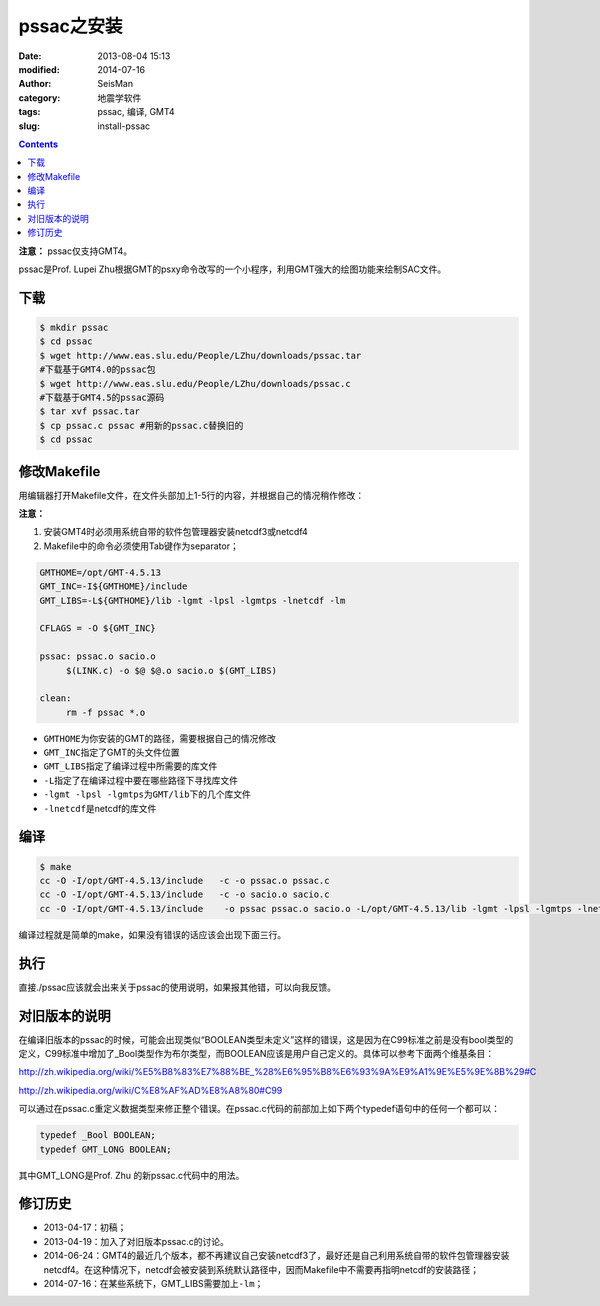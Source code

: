 pssac之安装
###########

:date: 2013-08-04 15:13
:modified: 2014-07-16
:author: SeisMan
:category: 地震学软件
:tags: pssac, 编译, GMT4
:slug: install-pssac

.. contents::

**注意：** pssac仅支持GMT4。

pssac是Prof. Lupei Zhu根据GMT的psxy命令改写的一个小程序，利用GMT强大的绘图功能来绘制SAC文件。

下载
====

.. code-block:: bash

   $ mkdir pssac
   $ cd pssac
   $ wget http://www.eas.slu.edu/People/LZhu/downloads/pssac.tar
   #下载基于GMT4.0的pssac包
   $ wget http://www.eas.slu.edu/People/LZhu/downloads/pssac.c
   #下载基于GMT4.5的pssac源码
   $ tar xvf pssac.tar
   $ cp pssac.c pssac #用新的pssac.c替换旧的
   $ cd pssac

修改Makefile
============

用编辑器打开Makefile文件，在文件头部加上1-5行的内容，并根据自己的情况稍作修改：

**注意：**

#. 安装GMT4时必须用系统自带的软件包管理器安装netcdf3或netcdf4
#. Makefile中的命令必须使用Tab键作为separator；

.. code-block:: makefile

   GMTHOME=/opt/GMT-4.5.13
   GMT_INC=-I${GMTHOME}/include
   GMT_LIBS=-L${GMTHOME}/lib -lgmt -lpsl -lgmtps -lnetcdf -lm

   CFLAGS = -O ${GMT_INC}

   pssac: pssac.o sacio.o
        $(LINK.c) -o $@ $@.o sacio.o $(GMT_LIBS)

   clean:
        rm -f pssac *.o

-  ``GMTHOME``\ 为你安装的GMT的路径，需要根据自己的情况修改
-  ``GMT_INC``\ 指定了GMT的头文件位置
-  ``GMT_LIBS``\ 指定了编译过程中所需要的库文件
-  ``-L``\ 指定了在编译过程中要在哪些路径下寻找库文件
-  ``-lgmt -lpsl -lgmtps``\ 为\ ``GMT/lib``\ 下的几个库文件
-  ``-lnetcdf``\ 是netcdf的库文件

编译
====

.. code-block:: bash

   $ make
   cc -O -I/opt/GMT-4.5.13/include   -c -o pssac.o pssac.c
   cc -O -I/opt/GMT-4.5.13/include   -c -o sacio.o sacio.c
   cc -O -I/opt/GMT-4.5.13/include    -o pssac pssac.o sacio.o -L/opt/GMT-4.5.13/lib -lgmt -lpsl -lgmtps -lnetcdf -lm

编译过程就是简单的make，如果没有错误的话应该会出现下面三行。

执行
====

直接./pssac应该就会出来关于pssac的使用说明，如果报其他错，可以向我反馈。

对旧版本的说明
==============

在编译旧版本的pssac的时候，可能会出现类似“BOOLEAN类型未定义”这样的错误，这是因为在C99标准之前是没有bool类型的定义，C99标准中增加了_Bool类型作为布尔类型，而BOOLEAN应该是用户自己定义的。具体可以参考下面两个维基条目：

http://zh.wikipedia.org/wiki/%E5%B8%83%E7%88%BE_%28%E6%95%B8%E6%93%9A%E9%A1%9E%E5%9E%8B%29#C

http://zh.wikipedia.org/wiki/C%E8%AF%AD%E8%A8%80#C99

可以通过在pssac.c重定义数据类型来修正整个错误。在pssac.c代码的前部加上如下两个typedef语句中的任何一个都可以：

.. code-block:: C

   typedef _Bool BOOLEAN;
   typedef GMT_LONG BOOLEAN;

其中GMT_LONG是Prof. Zhu 的新pssac.c代码中的用法。

修订历史
========

- 2013-04-17：初稿；
- 2013-04-19：加入了对旧版本pssac.c的讨论。
- 2014-06-24：GMT4的最近几个版本，都不再建议自己安装netcdf3了，最好还是自己利用系统自带的软件包管理器安装netcdf4。在这种情况下，netcdf会被安装到系统默认路径中，因而Makefile中不需要再指明netcdf的安装路径；
- 2014-07-16：在某些系统下，GMT_LIBS需要加上\ ``-lm``\ ；
